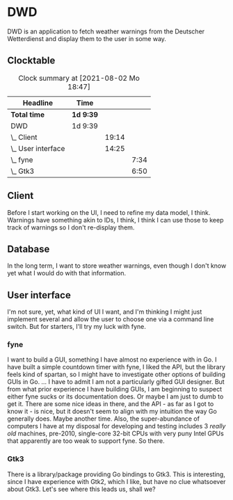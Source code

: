 # -*- mode: org; fill-column: 78; -*-
# Time-stamp: <2021-08-02 18:47:20 krylon>
#
#+TAGS: optimize(o) refactor(r) bug(b) feature(f) architecture(a)
#+TAGS: web(w) database(d) javascript(j)
#+TODO: TODO(t) IMPLEMENT(i) TEST(e) RESEARCH(r) | DONE(d)
#+TODO: MEDITATE(m) PLANNING(p) REFINE(n) | FAILED(f) CANCELLED(c) SUSPENDED(s)
#+PRIORITIES: A G D

* DWD
  DWD is an application to fetch weather warnings from the Deutscher
  Wetterdienst and display them to the user in some way.
** Clocktable
   #+BEGIN: clocktable :scope file :maxlevel 20
   #+CAPTION: Clock summary at [2021-08-02 Mo 18:47]
   | Headline           | Time      |       |      |
   |--------------------+-----------+-------+------|
   | *Total time*       | *1d 9:39* |       |      |
   |--------------------+-----------+-------+------|
   | DWD                | 1d 9:39   |       |      |
   | \_  Client         |           | 19:14 |      |
   | \_  User interface |           | 14:25 |      |
   | \_    fyne         |           |       | 7:34 |
   | \_    Gtk3         |           |       | 6:50 |
   #+END:
** Client
   :LOGBOOK:
   CLOCK: [2021-07-27 Di 02:09]--[2021-07-27 Di 02:55] =>  0:46
   CLOCK: [2021-07-26 Mo 21:02]--[2021-07-27 Di 00:11] =>  3:09
   CLOCK: [2021-07-26 Mo 18:50]--[2021-07-26 Mo 19:25] =>  0:35
   CLOCK: [2021-07-25 So 16:22]--[2021-07-25 So 17:22] =>  1:00
   CLOCK: [2021-07-24 Sa 19:14]--[2021-07-24 Sa 22:48] =>  3:34
   CLOCK: [2021-07-24 Sa 16:20]--[2021-07-24 Sa 18:23] =>  2:03
   CLOCK: [2021-07-24 Sa 09:55]--[2021-07-24 Sa 10:45] =>  0:50
   CLOCK: [2021-07-23 Fr 17:40]--[2021-07-24 Sa 00:57] =>  7:17
   :END:
   Before I start working on the UI, I need to refine my data model, I
   think. Warnings have something akin to IDs, I think, I think I can use
   those to keep track of warnings so I don't re-display them.
** Database
   In the long term, I want to store weather warnings, even though I don't
   know yet what I would do with that information.
** User interface
   :LOGBOOK:
   CLOCK: [2021-07-26 Mo 19:33]--[2021-07-26 Mo 19:34] =>  0:01
   :END:
   I'm not sure, yet, what kind of UI I want, and I'm thinking I might just
   implement several and allow the user to choose one via a command line
   switch.
   But for starters, I'll try my luck with fyne.
*** fyne
    :LOGBOOK:
    CLOCK: [2021-07-27 Di 16:09]--[2021-07-27 Di 22:16] =>  6:07
    CLOCK: [2021-07-26 Mo 19:34]--[2021-07-26 Mo 21:01] =>  1:27
    :END:
    I want to build a GUI, something I have almost no experience with in Go. I
    have built a simple countdown timer with fyne, I liked the API, but the
    library feels kind of spartan, so I might have to investigate other
    options of building GUIs in Go.
    ...
    I have to admit I am not a particularly gifted GUI designer. But from what
    prior experience I have building GUIs, I am beginning to suspect either
    fyne sucks or its documentation does. Or maybe I am just to dumb to get
    it. There are some nice ideas in there, and the API - as far as I got to
    know it - is nice, but it doesn't seem to align with my intuition the way
    Go generally does.
    Maybe another time.
    Also, the super-abundance of computers I have at my disposal for
    developing and testing includes 3 /really old/ machines, pre-2010,
    single-core 32-bit CPUs with very puny Intel GPUs that apparently are too
    weak to support fyne. So there.
*** Gtk3
    :LOGBOOK:
    CLOCK: [2021-08-02 Mo 16:04]--[2021-08-02 Mo 18:47] =>  2:43
    CLOCK: [2021-08-01 So 00:26]--[2021-08-01 So 01:15] =>  0:49
    CLOCK: [2021-07-30 Fr 16:16]--[2021-07-30 Fr 18:04] =>  1:48
    CLOCK: [2021-07-27 Di 22:16]--[2021-07-27 Di 23:46] =>  1:30
    :END:
    There is a library/package providing Go bindings to Gtk3. 
    This is interesting, since I have experience with Gtk2, which I like, but
    have no clue whatsoever about Gtk3. 
    Let's see where this leads us, shall we?
    
